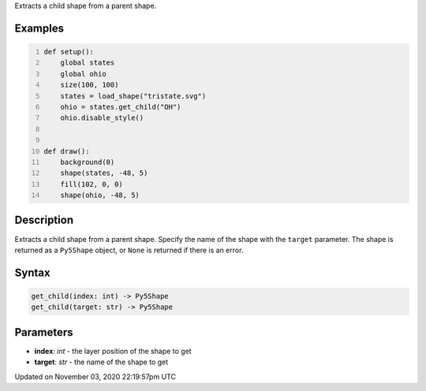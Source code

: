 .. title: get_child()
.. slug: py5shape_get_child
.. date: 2020-11-03 22:19:57 UTC+00:00
.. tags:
.. category:
.. link:
.. description: py5 get_child() documentation
.. type: text

Extracts a child shape from a parent shape.

Examples
========

.. raw:: html

    <div class="example-table">

.. raw:: html

    <div class="example-row"><div class="example-cell-image">

.. image:: /images/reference/Py5Shape_get_child_0.png
    :alt: example picture for get_child()

.. raw:: html

    </div><div class="example-cell-code">

.. code:: python
    :number-lines:

    def setup():
        global states
        global ohio
        size(100, 100)
        states = load_shape("tristate.svg")
        ohio = states.get_child("OH")
        ohio.disable_style()


    def draw():
        background(0)
        shape(states, -48, 5)
        fill(102, 0, 0)
        shape(ohio, -48, 5)

.. raw:: html

    </div></div>

.. raw:: html

    </div>

Description
===========

Extracts a child shape from a parent shape. Specify the name of the shape with the ``target`` parameter. The shape is returned as a ``Py5Shape`` object, or ``None`` is returned if there is an error.

Syntax
======

.. code:: python

    get_child(index: int) -> Py5Shape
    get_child(target: str) -> Py5Shape

Parameters
==========

* **index**: `int` - the layer position of the shape to get
* **target**: `str` - the name of the shape to get


Updated on November 03, 2020 22:19:57pm UTC

